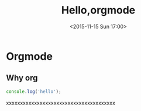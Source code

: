 #+TITLE: Hello,orgmode
#+DATE: <2015-11-15 Sun 17:00>
#+TAGS: emacs, orgmode, hexo
#+LAYOUT: post
#+CATEGORIES: orgmode
* Orgmode
** Why org
#+BEGIN_SRC js
console.log('hello');
#+END_SRC
xxxxxxxxxxxxxxxxxxxxxxxxxxxxxxxxxxxxxxx
#+BEGIN_HTML
<!--more-->
#+END_HTML
